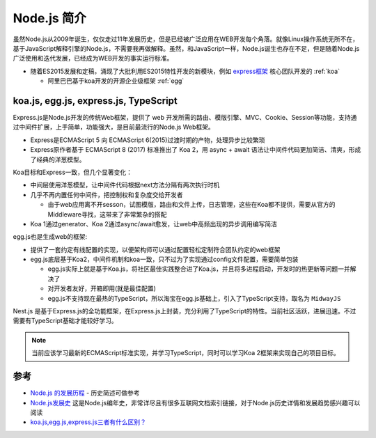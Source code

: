 .. _intrudoce_nodejs:

=================
Node.js 简介
=================

虽然Node.js从2009年诞生，仅仅走过11年发展历史，但是已经被广泛应用在WEB开发每个角落。就像Linux操作系统无所不在，基于JavaScript解释引擎的Node.js，不需要我再做解释。虽然，和JavaScript一样，Node.js诞生也存在不足，但是随着Node.js广泛使用和迭代发展，已经成为WEB开发的事实运行标准。

- 随着ES2015发展和定稿，涌现了大批利用ES2015特性开发的新模块，例如 `express框架 <http://expressjs.com/>`_ 核心团队开发的 :ref:`koa`

  - 阿里巴巴基于koa开发的开源企业级框架 :ref:`egg`

koa.js, egg.js, express.js, TypeScript
=======================================

Express.js是Node.js开发的传统Web框架，提供了 web 开发所需的路由、模版引擎、MVC、Cookie、Session等功能，支持通过中间件扩展，上手简单，功能强大，是目前最流行的Node.js Web框架。

- Express是ECMAScript 5 向 ECMAScript 6(2015)过渡时期的产物，处理异步比较繁琐
- Express原作者基于 ECMAScript 8 (2017) 标准推出了 Koa 2，用 async + await 语法让中间件代码更加简洁、清爽，形成了经典的洋葱模型。

Koa目标和Express一致，但几个显著变化：

- 中间层使用洋葱模型，让中间件代码根据next方法分隔有两次执行时机
- 几乎不再内置任何中间件，把控制权和复杂度交给开发者

  - 由于web应用离不开sesson，试图模版，路由和文件上传，日志管理，这些在Koa都不提供，需要从官方的Middleware寻找，这带来了非常繁杂的搭配

- Koa 1通过generator、Koa 2通过async/await愈发，让web中高频出现的异步调用编写简洁

egg.js也是生成web的框架:

- 提供了一套约定有线配置的实现，以便架构师可以通过配置轻松定制符合团队约定的web框架
- egg.js底层基于Koa2，中间件机制和koa一致，只不过为了实现通过config文件配置，需要简单包装

  - egg.js实际上就是基于Koa.js，将社区最佳实践整合进了Koa.js，并且将多进程启动，开发时的热更新等问题一并解决了
  - 对开发者友好，开箱即用(就是最佳配置)
  - egg.js不支持现在最热的TypeScript，所以淘宝在egg.js基础上，引入了TypeScript支持，取名为 ``MidwayJS``

Nest.js 是基于Express.js的全功能框架，在Express.js上封装，充分利用了TypeScript的特性。当前社区活跃，进展迅速。不过需要有TypeScript基础才能较好学习。

.. note::

   当前应该学习最新的ECMAScript标准实现，并学习TypeScript，同时可以学习Koa 2框架来实现自己的项目目标。

参考
======

- `Node.js 的发展历程 <https://guide.daocloud.io/dcs/node-js-9153945.html>`_ - 历史简述可做参考
- `Node.js发展史 <http://www.ayqy.net/blog/node-js发展史/>`_ 这是Node.js编年史，非常详尽且有很多互联网文档索引链接，对于Node.js历史详情和发展趋势感兴趣可以阅读
- `koa.js,egg.js,express.js三者有什么区别？ <https://www.zhihu.com/question/391604647>`_
